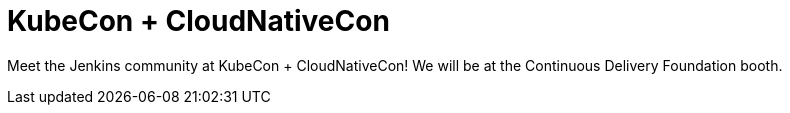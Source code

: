 

= KubeCon + CloudNativeCon
:page-eventLocation: Virtual
:page-eventStartDate: 2020-11-17T10:00:00
:page-eventEndDate: 2020-11-20T18:00:00
:page-eventLink: https://events.linuxfoundation.org/kubecon-cloudnativecon-north-america/



Meet the Jenkins community at KubeCon + CloudNativeCon!
We will be at the Continuous Delivery Foundation booth.
